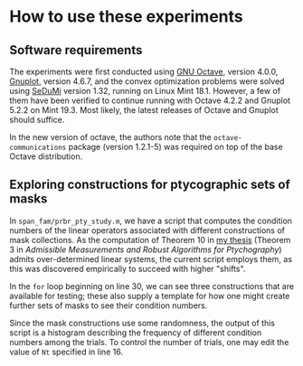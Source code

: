 * How to use these experiments
** Software requirements
   The experiments were first conducted using [[https://www.gnu.org/software/octave/index][GNU Octave]], version 4.0.0, [[http://www.gnuplot.info/][Gnuplot]], version 4.6.7, and
   the convex optimization problems were solved using [[https://github.com/sqlp/sedumi][SeDuMi]] version 1.32, running on Linux Mint
   18.1. However, a few of them have been verified to continue running with Octave 4.2.2 and Gnuplot
   5.2.2 on Mint 19.3.  Most likely, the latest releases of Octave and Gnuplot should suffice.

   In the new version of octave, the authors note that the ~octave-communications~ package (version
   1.2.1-5) was required on top of the base Octave distribution.
** Exploring constructions for ptycographic sets of masks
   In ~span_fam/prbr_pty_study.m~, we have a script that computes the condition numbers of the
   linear operators associated with different constructions of mask collections.  As the computation
   of Theorem 10 in [[https://github.com/bpreskit/dissertation/blob/master/preskitt_dissertation.pdf][my thesis]] (Theorem 3 in /Admissible Measurements and Robust Algorithms for
   Ptychography/) admits over-determined linear systems, the current script employs them, as this
   was discovered empirically to succeed with higher "shifts".

   In the ~for~ loop beginning on line 30, we can see three constructions that are available for
   testing; these also supply a template for how one might create further sets of masks to see their
   condition numbers.

   Since the mask constructions use some randomness, the output of this script is a histogram
   describing the frequency of different condition numbers among the trials.  To control the number
   of trials, one may edit the value of ~Nt~ specified in line 16.

